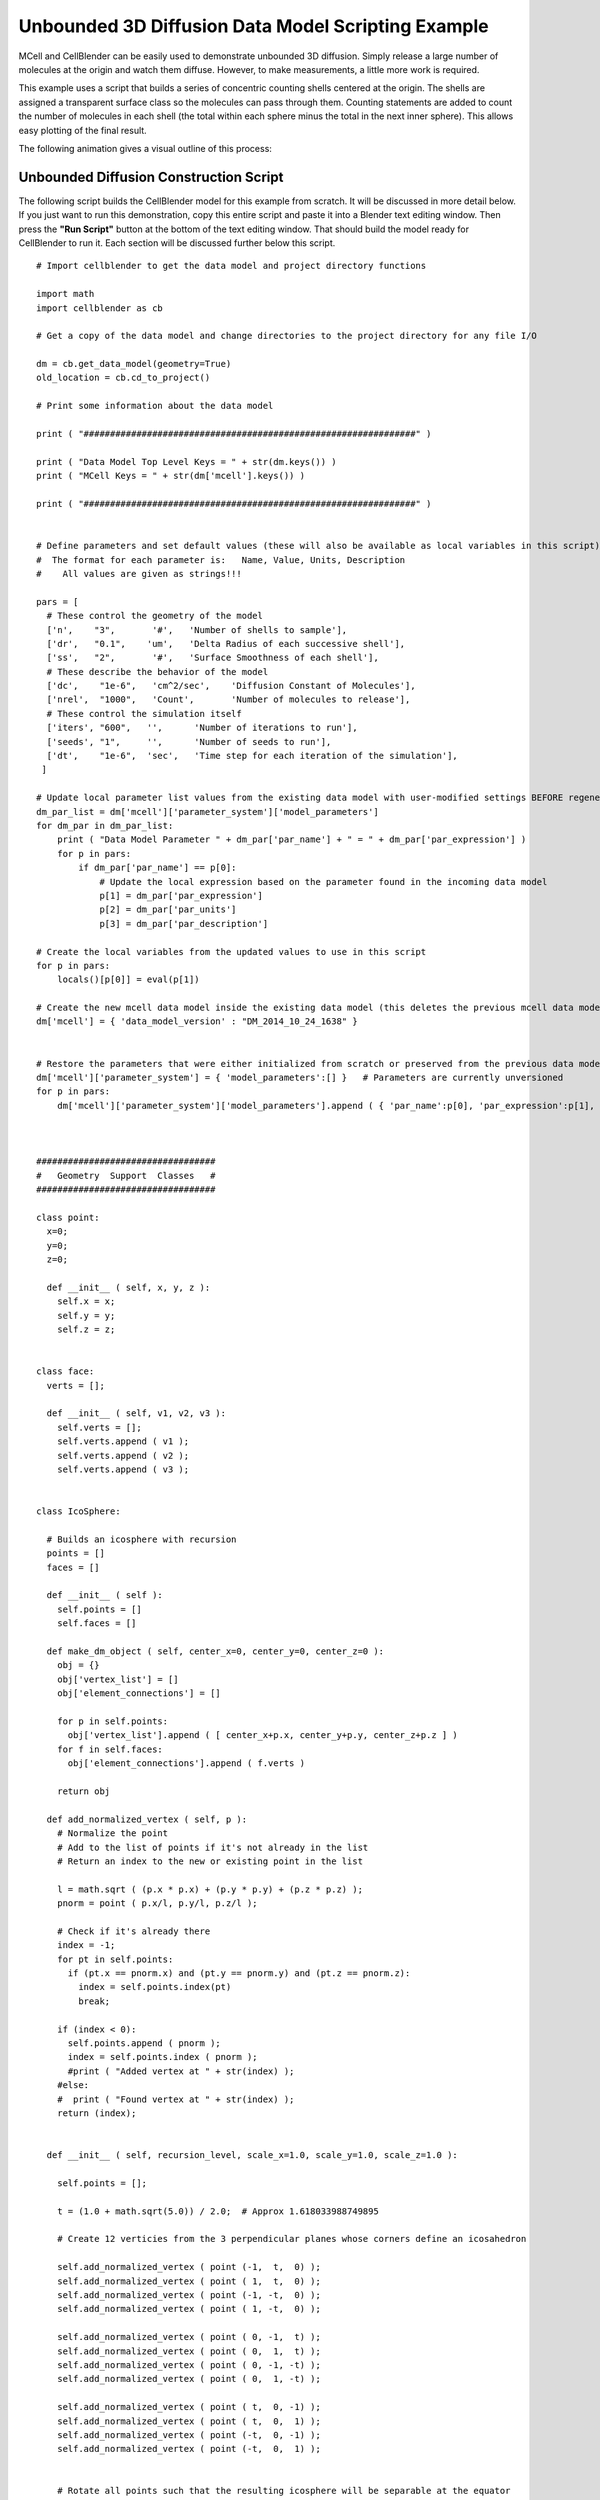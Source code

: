 .. _unbounded_3d_scripting:


*********************************************
Unbounded 3D Diffusion Data Model Scripting Example
*********************************************

.. Git Repo SHA1 ID: 3520f8694d61c81424ff15ff9e7a432e42f0623f


MCell and CellBlender can be easily used to demonstrate unbounded 3D diffusion. Simply release
a large number of molecules at the origin and watch them diffuse. However, to make measurements,
a little more work is required.

This example uses a script that builds a series of concentric counting shells centered at the origin.
The shells are assigned a transparent surface class so the molecules can pass through them. Counting
statements are added to count the number of molecules in each shell (the total within each sphere
minus the total in the next inner sphere). This allows easy plotting of the final result.

The following animation gives a visual outline of this process:

.. image:: ./images/unbounded_diffusion_800.gif


Unbounded Diffusion Construction Script
---------------------------------------------

The following script builds the CellBlender model for this example from scratch. It will be discussed in more detail below.
If you just want to run this demonstration, copy this entire script and paste it into a Blender text editing window. Then
press the **"Run Script"** button at the bottom of the text editing window. That should build the model ready for CellBlender
to run it. Each section will be discussed further below this script.

::


    # Import cellblender to get the data model and project directory functions

    import math
    import cellblender as cb

    # Get a copy of the data model and change directories to the project directory for any file I/O

    dm = cb.get_data_model(geometry=True)
    old_location = cb.cd_to_project()

    # Print some information about the data model

    print ( "###############################################################" )

    print ( "Data Model Top Level Keys = " + str(dm.keys()) )
    print ( "MCell Keys = " + str(dm['mcell'].keys()) )

    print ( "###############################################################" )


    # Define parameters and set default values (these will also be available as local variables in this script)
    #  The format for each parameter is:   Name, Value, Units, Description
    #    All values are given as strings!!!

    pars = [
      # These control the geometry of the model
      ['n',    "3",       '#',   'Number of shells to sample'],
      ['dr',   "0.1",    'um',   'Delta Radius of each successive shell'],
      ['ss',   "2",       '#',   'Surface Smoothness of each shell'],
      # These describe the behavior of the model
      ['dc',    "1e-6",   'cm^2/sec',    'Diffusion Constant of Molecules'],
      ['nrel',  "1000",   'Count',       'Number of molecules to release'],
      # These control the simulation itself
      ['iters', "600",   '',      'Number of iterations to run'],
      ['seeds', "1",     '',      'Number of seeds to run'],
      ['dt',    "1e-6",  'sec',   'Time step for each iteration of the simulation'],
     ]

    # Update local parameter list values from the existing data model with user-modified settings BEFORE regenerating it
    dm_par_list = dm['mcell']['parameter_system']['model_parameters']
    for dm_par in dm_par_list:
        print ( "Data Model Parameter " + dm_par['par_name'] + " = " + dm_par['par_expression'] )
        for p in pars:
            if dm_par['par_name'] == p[0]:
                # Update the local expression based on the parameter found in the incoming data model
                p[1] = dm_par['par_expression']
                p[2] = dm_par['par_units']
                p[3] = dm_par['par_description']

    # Create the local variables from the updated values to use in this script
    for p in pars:
        locals()[p[0]] = eval(p[1])

    # Create the new mcell data model inside the existing data model (this deletes the previous mcell data model)
    dm['mcell'] = { 'data_model_version' : "DM_2014_10_24_1638" }


    # Restore the parameters that were either initialized from scratch or preserved from the previous data model
    dm['mcell']['parameter_system'] = { 'model_parameters':[] }   # Parameters are currently unversioned
    for p in pars:
        dm['mcell']['parameter_system']['model_parameters'].append ( { 'par_name':p[0], 'par_expression':p[1], 'par_units':p[2], 'par_description':p[3] } )



    ##################################
    #   Geometry  Support  Classes   #
    ##################################

    class point:
      x=0;
      y=0;
      z=0;

      def __init__ ( self, x, y, z ):
        self.x = x;
        self.y = y;
        self.z = z;


    class face:
      verts = [];
      
      def __init__ ( self, v1, v2, v3 ):
        self.verts = [];
        self.verts.append ( v1 );
        self.verts.append ( v2 );
        self.verts.append ( v3 );
      

    class IcoSphere:

      # Builds an icosphere with recursion
      points = []
      faces = []
      
      def __init__ ( self ):
        self.points = []
        self.faces = []
      
      def make_dm_object ( self, center_x=0, center_y=0, center_z=0 ):
        obj = {}
        obj['vertex_list'] = []
        obj['element_connections'] = []

        for p in self.points:
          obj['vertex_list'].append ( [ center_x+p.x, center_y+p.y, center_z+p.z ] )
        for f in self.faces:
          obj['element_connections'].append ( f.verts )

        return obj

      def add_normalized_vertex ( self, p ):
        # Normalize the point
        # Add to the list of points if it's not already in the list
        # Return an index to the new or existing point in the list

        l = math.sqrt ( (p.x * p.x) + (p.y * p.y) + (p.z * p.z) );
        pnorm = point ( p.x/l, p.y/l, p.z/l );

        # Check if it's already there
        index = -1;
        for pt in self.points:
          if (pt.x == pnorm.x) and (pt.y == pnorm.y) and (pt.z == pnorm.z):
            index = self.points.index(pt)
            break;

        if (index < 0):
          self.points.append ( pnorm );
          index = self.points.index ( pnorm );
          #print ( "Added vertex at " + str(index) );
        #else:
        #  print ( "Found vertex at " + str(index) );
        return (index);


      def __init__ ( self, recursion_level, scale_x=1.0, scale_y=1.0, scale_z=1.0 ):

        self.points = [];

        t = (1.0 + math.sqrt(5.0)) / 2.0;  # Approx 1.618033988749895
        
        # Create 12 verticies from the 3 perpendicular planes whose corners define an icosahedron

        self.add_normalized_vertex ( point (-1,  t,  0) );
        self.add_normalized_vertex ( point ( 1,  t,  0) );
        self.add_normalized_vertex ( point (-1, -t,  0) );
        self.add_normalized_vertex ( point ( 1, -t,  0) );

        self.add_normalized_vertex ( point ( 0, -1,  t) );
        self.add_normalized_vertex ( point ( 0,  1,  t) );
        self.add_normalized_vertex ( point ( 0, -1, -t) );
        self.add_normalized_vertex ( point ( 0,  1, -t) );

        self.add_normalized_vertex ( point ( t,  0, -1) );
        self.add_normalized_vertex ( point ( t,  0,  1) );
        self.add_normalized_vertex ( point (-t,  0, -1) );
        self.add_normalized_vertex ( point (-t,  0,  1) );
        
        
        # Rotate all points such that the resulting icosphere will be separable at the equator
        
        if (True):
          # A PI/6 rotation about z (transform x and y) gives an approximate equator in x-y plane
          angle = (math.pi / 2) - math.atan(1/t);
          # print ( "Rotating with angle = " + str(180 * angle / math.pi) );
          for p in self.points:
            newx = (math.cos(angle) * p.x) - (math.sin(angle) * p.z);
            newz = (math.sin(angle) * p.x) + (math.cos(angle) * p.z);
            p.x = newx;
            p.z = newz;

        # Build the original 20 faces for the Icosphere

        self.faces = []

        # Add 5 faces around point 0 (top)
        self.faces.append ( face (  0, 11,  5 ) );    
        self.faces.append ( face (  0,  5,  1 ) );    
        self.faces.append ( face (  0,  1,  7 ) );    
        self.faces.append ( face (  0,  7, 10 ) );    
        self.faces.append ( face (  0, 10, 11 ) );    

        # Add 5 faces adjacent faces
        self.faces.append ( face (  1,  5,  9 ) );    
        self.faces.append ( face (  5, 11,  4 ) );    
        self.faces.append ( face ( 11, 10,  2 ) );    
        self.faces.append ( face ( 10,  7,  6 ) );    
        self.faces.append ( face (  7,  1,  8 ) );    

        # Add 5 faces around point 3 (bottom)
        self.faces.append ( face (  3,  9,  4 ) );    
        self.faces.append ( face (  3,  4,  2 ) );    
        self.faces.append ( face (  3,  2,  6 ) );    
        self.faces.append ( face (  3,  6,  8 ) );    
        self.faces.append ( face (  3,  8,  9 ) );    

        # Add 5 faces adjacent faces
        self.faces.append ( face (  4,  9,  5 ) );    
        self.faces.append ( face (  2,  4, 11 ) );    
        self.faces.append ( face (  6,  2, 10 ) );    
        self.faces.append ( face (  8,  6,  7 ) );    
        self.faces.append ( face (  9,  8,  1 ) );
        

        # Subdivide the faces as requested by the recursion_level argument
        old_points = None;
        old_faces = None;
        
        for rlevel in range(recursion_level):
          # System.out.println ( "\nRecursion Level = " + rlevel );
          # Save the old points and faces and build a new set for this recursion level
          old_points = self.points;
          old_faces = self.faces;
          self.points = []
          self.faces = []
          for f in old_faces:
            # Split this face into 4 more faces
            midpoint = point(0,0,0)
            potential_new_points = []
            for i in range(6):
              potential_new_points.append ( point(0,0,0) )
            for side in range(3):
              p1 = old_points[f.verts[side]];
              p2 = old_points[f.verts[(side+1)%3]];
              midpoint = point ( ((p1.x+p2.x)/2), ((p1.y+p2.y)/2), ((p1.z+p2.z)/2) );
              potential_new_points[2*side] = p1;
              potential_new_points[(2*side)+1] = midpoint;
            # Add the 4 new faces
            # Start with the verticies ... add them all since add_normalized_vertex() will remove duplicates
            vertex_indicies = []
            for i in range(6):
              vertex_indicies.append ( 0 )
            for i in range(6):
              vertex_indicies[i] = self.add_normalized_vertex ( potential_new_points[i] );
            # Now add the 4 new faces
            self.faces.append ( face ( vertex_indicies[0], vertex_indicies[1], vertex_indicies[5] ) );
            self.faces.append ( face ( vertex_indicies[1], vertex_indicies[2], vertex_indicies[3] ) );
            self.faces.append ( face ( vertex_indicies[3], vertex_indicies[4], vertex_indicies[5] ) );
            self.faces.append ( face ( vertex_indicies[1], vertex_indicies[3], vertex_indicies[5] ) );

        for pt in self.points:
          pt.x *= scale_x
          pt.y *= scale_y
          pt.z *= scale_z



    # Add materials for the objects
    dm['mcell']['materials'] = { 'material_dict' : {} }   # Materials are currently unversioned
    dm['mcell']['materials']['material_dict']['shell_color']   = { 'diffuse_color' : {'a':0.3, 'r':0.2, 'g':0.4, 'b':1.0} }


    # Create container objects for geometrical objects and model objects
    dm['mcell']['geometrical_objects'] = {}   # Geometrical objects are currently unversioned
    dm['mcell']['model_objects'] = { 'data_model_version':"DM_2014_10_24_1638" }

    # Each container also includes a list
    dm['mcell']['geometrical_objects']['object_list'] = []
    dm['mcell']['model_objects']['model_object_list'] = []

    # Create a transparent surface class
    dm['mcell']['define_surface_classes'] = {
      'data_model_version' : "DM_2014_10_24_1638",
      'surface_class_list' : [
        {
          'data_model_version' : "DM_2014_10_24_1638",
          'name' : "transp",
          'surface_class_prop_list' : [
            {
              'affected_mols' : "ALL_MOLECULES",
              'clamp_value' : "0",
              'data_model_version' : "DM_2015_11_08_1756",
              'molecule' : "",
              'name' : "Molec.: ALL_MOLECULES   Orient.: Ignore   Type: Transparent",
              'surf_class_orient' : ";",
              'surf_class_type' : "TRANSPARENT"
            }
          ]
        }
      ]
    }

    # Define the Modify Surface Regions structure
    dm['mcell']['modify_surface_regions'] = {
      'data_model_version' : "DM_2014_10_24_1638",
      'modify_surface_regions_list' : []
    }

    # Define the count/plot structure
    dm['mcell']['reaction_data_output'] = {
      'always_generate' : True,
      'combine_seeds' : True,
      'data_model_version' : "DM_2016_03_15_1800",
      'mol_colors' : False,
      'plot_layout' : " ",
      'plot_legend' : "0",
      'reaction_output_list' : [],
      'rxn_step' : ""
    }
      
    # Make a series of transparent icospheres and define a count statement for each one
    for i in range(n):
        r = (i+1) * dr
        ico = IcoSphere(ss,r,r,r).make_dm_object ( 0, 0, 0 )
        ico['name'] = 'ico_' + str(i+1)
        ico['material_names'] = [ 'shell_color' ]
        dm['mcell']['geometrical_objects']['object_list'].append ( ico )
        dm['mcell']['model_objects']['model_object_list'].append ( { 'name':ico['name'] } )
        dm['mcell']['modify_surface_regions']['modify_surface_regions_list'].append ( {
                  'data_model_version' : "DM_2015_11_06_1732",
                  'name' : "Surface Class: transp   Object: ico_%d   ALL" % (i+1),
                  'object_name' : "ico_%d" % (i+1),
                  'region_name' : "",
                  'region_selection' : "ALL",
                  'surf_class_name' : "transp"
                } )
        mdl_string = "COUNT[vm,Scene.ico_%d]" % (i+1)
        if i > 0:
            mdl_string += " - COUNT[vm,Scene.ico_%d]" % (i)
        dm['mcell']['reaction_data_output']['reaction_output_list'].append ( {
                  'count_location' : "Object",
                  'data_file_name' : "",
                  'data_model_version' : "DM_2016_03_15_1800",
                  'mdl_file_prefix' : "ico_%d" % (i+1),
                  'mdl_string' : mdl_string,
                  'molecule_name' : "vm",
                  'name' : "MDL: Count ico_%d]" % (i+1),
                  'object_name' : "ico_%d" % (i+1),
                  'plotting_enabled' : True,
                  'reaction_name' : "",
                  'region_name' : "",
                  'rxn_or_mol' : "MDLString"
                } )


    # Create a molecule list and create a "vm" molecule along with its display properties in that list
    dm['mcell']['define_molecules'] = { 'data_model_version' : "DM_2014_10_24_1638" }
    mol = { 'mol_name':"vm", 'mol_type':"3D", 'diffusion_constant':"dc", 'data_model_version':"DM_2016_01_13_1930" }
    mol['display'] = {'color':[0.0,1.0,0.0], 'emit':1.0, 'glyph':"Cube", 'scale':0.5 }
    dm['mcell']['define_molecules']['molecule_list'] = [ mol ]


    # Create a release site
    dm['mcell']['release_sites'] = {
      'data_model_version' : "DM_2014_10_24_1638",
      'release_site_list' : [
        {
          'molecule' : "vm",
          'quantity' : "nrel",
          'location_x' : "0",
          'location_y' : "0",
          'location_z' : "0",
          'shape' : "SPHERICAL",
          'site_diameter' : "0",
          'stddev' : "0",
          'name' : "release",
          'object_expr' : "",
          'orient' : ";",
          'pattern' : "",
          'points_list' : [],
          'quantity_type' : "NUMBER_TO_RELEASE",
          'release_probability' : "1",
          'data_model_version' : "DM_2015_11_11_1717"
        }
      ]
    }


    # Set up the simulation running parameters

    dm['mcell']['initialization'] = { 'data_model_version':"DM_2014_10_24_1638" }
    dm['mcell']['initialization']['iterations'] = "iters"
    dm['mcell']['initialization']['time_step'] = "dt"

    dm['mcell']['simulation_control'] = { 'data_model_version': 'DM_2016_04_15_1430' }
    dm['mcell']['simulation_control']['start_seed'] = '1'
    dm['mcell']['simulation_control']['end_seed'] = 'seeds'


    # Return to the previous directory and replace the existing data model with this modified version

    cb.cd_to_location ( old_location )
    cb.replace_data_model ( dm, geometry=True )



Initialization
---------------------------------------------

The first part of the script imports the needed modules, gets a copy of the data model, and prints some keys from the data model.
This section is pretty self-explanatory. The directory change isn't needed in this example, because the script doesn't read or
create any files. But it's included here as good practice.

::

    # Import cellblender to get the data model and project directory functions

    import math
    import cellblender as cb

    # Get a copy of the data model and change directories to the project directory for any file I/O

    dm = cb.get_data_model(geometry=True)
    old_location = cb.cd_to_project()

    # Print some information about the data model

    print ( "###############################################################" )

    print ( "Data Model Top Level Keys = " + str(dm.keys()) )
    print ( "MCell Keys = " + str(dm['mcell'].keys()) )

    print ( "###############################################################" )



Collecting Parameters
---------------------------------------------

The next section of the script uses a common CellBlender scripting idiom for setting and/or obtaining various
parameters. The parameters are defined in a Python list of lists. The fields in each list are implied to be
the parameter **name**, **value**, **units**, and **description**. The code then reads through the data model
(which may or may not contain these same values in the parameters section) and replaces the defaults with any
current values set by the user. If this is the first run of this script in an empty CellBlender model, then
none will be found, and the defaults will remain unchanged. Then the script uses these possibly updated values
to create local variables that can be used later by the script. It then creates a new data model containing an
"mcell" key, and fills its parameter_system dictionary with the possibly updated parameters in the list of lists.

::

    # Define parameters and set default values (these will also be available as local variables in this script)
    #  The format for each parameter is:   Name, Value, Units, Description
    #    All values are given as strings!!!

    pars = [
      # These control the geometry of the model
      ['n',    "3",       '#',   'Number of shells to sample'],
      ['dr',   "0.1",    'um',   'Delta Radius of each successive shell'],
      ['ss',   "2",       '#',   'Surface Smoothness of each shell'],
      # These describe the behavior of the model
      ['dc',    "1e-6",   'cm^2/sec',    'Diffusion Constant of Molecules'],
      ['nrel',  "1000",   'Count',       'Number of molecules to release'],
      # These control the simulation itself
      ['iters', "600",   '',      'Number of iterations to run'],
      ['seeds', "1",     '',      'Number of seeds to run'],
      ['dt',    "1e-6",  'sec',   'Time step for each iteration of the simulation'],
     ]

    # Update local parameter list values from the existing data model with user-modified settings BEFORE regenerating it
    dm_par_list = dm['mcell']['parameter_system']['model_parameters']
    for dm_par in dm_par_list:
        print ( "Data Model Parameter " + dm_par['par_name'] + " = " + dm_par['par_expression'] )
        for p in pars:
            if dm_par['par_name'] == p[0]:
                # Update the local expression based on the parameter found in the incoming data model
                p[1] = dm_par['par_expression']
                p[2] = dm_par['par_units']
                p[3] = dm_par['par_description']

    # Create the local variables from the updated values to use in this script
    for p in pars:
        locals()[p[0]] = eval(p[1])

    # Create the new mcell data model inside the existing data model (this deletes the previous mcell data model)
    dm['mcell'] = { 'data_model_version' : "DM_2014_10_24_1638" }


    # Restore the parameters that were either initialized from scratch or preserved from the previous data model
    dm['mcell']['parameter_system'] = { 'model_parameters':[] }   # Parameters are currently unversioned
    for p in pars:
        dm['mcell']['parameter_system']['model_parameters'].append ( { 'par_name':p[0], 'par_expression':p[1], 'par_units':p[2], 'par_description':p[3] } )



Defining Geometry Support Classes
---------------------------------------------

This next section is probably the most model-specific portion of the script. It generates the
geometrical objects needed for the model. In some cases, this geometrical data can simply be
read from a file. In other cases, it can use some of Blender's internal mesh functions. In still
other cases, it might just assume that the proper geometrical objects have already been created.

Creating mesh objects from scratch can be somewhat tedious. For this model, we'll need a series
of concentric spheres for counting. It turns out the Blender has a built-in function that could
create these spheres (or more properly, icospheres) for us. But that's certainly not the case for
all geometrical objects. So this code shows how it can be done from scratch. This entire section
is written to support a simple call to make an icosphere:

::

    ico = IcoSphere(ss,r,r,r).make_dm_object ( 0, 0, 0 )

The result should be a dictionary of points and faces representing the icosphere in data model format.
This particular example starts by building an icosahedron with 12 points and 20 faces. The algorithm
then recursively subdivides each face into 4 smaller faces. The new points are then renormalized to be
on the sphere and the process is repeated until the desired number of subdivisions has been reached.

The algorithm uses its own internal representation of points and faces (the point and face classes).
Eventually it calls the "make_dm_object" to convert that internal representation into a CellBlender
data model compatible dictionary named "obj" that it returns.

::

    ##################################
    #   Geometry  Support  Classes   #
    ##################################

    class point:
      x=0;
      y=0;
      z=0;

      def __init__ ( self, x, y, z ):
        self.x = x;
        self.y = y;
        self.z = z;


    class face:
      verts = [];
      
      def __init__ ( self, v1, v2, v3 ):
        self.verts = [];
        self.verts.append ( v1 );
        self.verts.append ( v2 );
        self.verts.append ( v3 );
      

    class IcoSphere:

      # Builds an icosphere with recursion
      points = []
      faces = []
      
      def __init__ ( self ):
        self.points = []
        self.faces = []
      
      def make_dm_object ( self, center_x=0, center_y=0, center_z=0 ):
        obj = {}
        obj['vertex_list'] = []
        obj['element_connections'] = []

        for p in self.points:
          obj['vertex_list'].append ( [ center_x+p.x, center_y+p.y, center_z+p.z ] )
        for f in self.faces:
          obj['element_connections'].append ( f.verts )

        return obj

      def add_normalized_vertex ( self, p ):
        # Normalize the point
        # Add to the list of points if it's not already in the list
        # Return an index to the new or existing point in the list

        l = math.sqrt ( (p.x * p.x) + (p.y * p.y) + (p.z * p.z) );
        pnorm = point ( p.x/l, p.y/l, p.z/l );

        # Check if it's already there
        index = -1;
        for pt in self.points:
          if (pt.x == pnorm.x) and (pt.y == pnorm.y) and (pt.z == pnorm.z):
            index = self.points.index(pt)
            break;

        if (index < 0):
          self.points.append ( pnorm );
          index = self.points.index ( pnorm );
          #print ( "Added vertex at " + str(index) );
        #else:
        #  print ( "Found vertex at " + str(index) );
        return (index);


      def __init__ ( self, recursion_level, scale_x=1.0, scale_y=1.0, scale_z=1.0 ):

        self.points = [];

        t = (1.0 + math.sqrt(5.0)) / 2.0;  # Approx 1.618033988749895
        
        # Create 12 verticies from the 3 perpendicular planes whose corners define an icosahedron

        self.add_normalized_vertex ( point (-1,  t,  0) );
        self.add_normalized_vertex ( point ( 1,  t,  0) );
        self.add_normalized_vertex ( point (-1, -t,  0) );
        self.add_normalized_vertex ( point ( 1, -t,  0) );

        self.add_normalized_vertex ( point ( 0, -1,  t) );
        self.add_normalized_vertex ( point ( 0,  1,  t) );
        self.add_normalized_vertex ( point ( 0, -1, -t) );
        self.add_normalized_vertex ( point ( 0,  1, -t) );

        self.add_normalized_vertex ( point ( t,  0, -1) );
        self.add_normalized_vertex ( point ( t,  0,  1) );
        self.add_normalized_vertex ( point (-t,  0, -1) );
        self.add_normalized_vertex ( point (-t,  0,  1) );
        
        
        # Rotate all points such that the resulting icosphere will be separable at the equator
        
        if (True):
          # A PI/6 rotation about z (transform x and y) gives an approximate equator in x-y plane
          angle = (math.pi / 2) - math.atan(1/t);
          # print ( "Rotating with angle = " + str(180 * angle / math.pi) );
          for p in self.points:
            newx = (math.cos(angle) * p.x) - (math.sin(angle) * p.z);
            newz = (math.sin(angle) * p.x) + (math.cos(angle) * p.z);
            p.x = newx;
            p.z = newz;

        # Build the original 20 faces for the Icosphere

        self.faces = []

        # Add 5 faces around point 0 (top)
        self.faces.append ( face (  0, 11,  5 ) );    
        self.faces.append ( face (  0,  5,  1 ) );    
        self.faces.append ( face (  0,  1,  7 ) );    
        self.faces.append ( face (  0,  7, 10 ) );    
        self.faces.append ( face (  0, 10, 11 ) );    

        # Add 5 faces adjacent faces
        self.faces.append ( face (  1,  5,  9 ) );    
        self.faces.append ( face (  5, 11,  4 ) );    
        self.faces.append ( face ( 11, 10,  2 ) );    
        self.faces.append ( face ( 10,  7,  6 ) );    
        self.faces.append ( face (  7,  1,  8 ) );    

        # Add 5 faces around point 3 (bottom)
        self.faces.append ( face (  3,  9,  4 ) );    
        self.faces.append ( face (  3,  4,  2 ) );    
        self.faces.append ( face (  3,  2,  6 ) );    
        self.faces.append ( face (  3,  6,  8 ) );    
        self.faces.append ( face (  3,  8,  9 ) );    

        # Add 5 faces adjacent faces
        self.faces.append ( face (  4,  9,  5 ) );    
        self.faces.append ( face (  2,  4, 11 ) );    
        self.faces.append ( face (  6,  2, 10 ) );    
        self.faces.append ( face (  8,  6,  7 ) );    
        self.faces.append ( face (  9,  8,  1 ) );
        

        # Subdivide the faces as requested by the recursion_level argument
        old_points = None;
        old_faces = None;
        
        for rlevel in range(recursion_level):
          # System.out.println ( "\nRecursion Level = " + rlevel );
          # Save the old points and faces and build a new set for this recursion level
          old_points = self.points;
          old_faces = self.faces;
          self.points = []
          self.faces = []
          for f in old_faces:
            # Split this face into 4 more faces
            midpoint = point(0,0,0)
            potential_new_points = []
            for i in range(6):
              potential_new_points.append ( point(0,0,0) )
            for side in range(3):
              p1 = old_points[f.verts[side]];
              p2 = old_points[f.verts[(side+1)%3]];
              midpoint = point ( ((p1.x+p2.x)/2), ((p1.y+p2.y)/2), ((p1.z+p2.z)/2) );
              potential_new_points[2*side] = p1;
              potential_new_points[(2*side)+1] = midpoint;
            # Add the 4 new faces
            # Start with the verticies ... add them all since add_normalized_vertex() will remove duplicates
            vertex_indicies = []
            for i in range(6):
              vertex_indicies.append ( 0 )
            for i in range(6):
              vertex_indicies[i] = self.add_normalized_vertex ( potential_new_points[i] );
            # Now add the 4 new faces
            self.faces.append ( face ( vertex_indicies[0], vertex_indicies[1], vertex_indicies[5] ) );
            self.faces.append ( face ( vertex_indicies[1], vertex_indicies[2], vertex_indicies[3] ) );
            self.faces.append ( face ( vertex_indicies[3], vertex_indicies[4], vertex_indicies[5] ) );
            self.faces.append ( face ( vertex_indicies[1], vertex_indicies[3], vertex_indicies[5] ) );

        for pt in self.points:
          pt.x *= scale_x
          pt.y *= scale_y
          pt.z *= scale_z




Creating Materials, Containers, and a Transparent Surface Class
---------------------------------------------

Building a data model is mostly making dictionaries and lists with CellBlender's expected keys.
In this next section of code, new dictionaries are made for materials, geometrical objects, and
model objects. These will all be filled by looping in subsequent sections of this script. Since
a transparent surface class will be needed, it's created here as well. Note the pattern of setting
up empty lists that will be filled in later.

::

    # Add materials for the objects
    dm['mcell']['materials'] = { 'material_dict' : {} }   # Materials are currently unversioned
    dm['mcell']['materials']['material_dict']['shell_color']   = { 'diffuse_color' : {'a':0.3, 'r':0.2, 'g':0.4, 'b':1.0} }


    # Create container objects for geometrical objects and model objects
    dm['mcell']['geometrical_objects'] = {}   # Geometrical objects are currently unversioned
    dm['mcell']['model_objects'] = { 'data_model_version':"DM_2014_10_24_1638" }

    # Each container also includes a list
    dm['mcell']['geometrical_objects']['object_list'] = []
    dm['mcell']['model_objects']['model_object_list'] = []

    # Create a transparent surface class
    dm['mcell']['define_surface_classes'] = {
      'data_model_version' : "DM_2014_10_24_1638",
      'surface_class_list' : [
        {
          'data_model_version' : "DM_2014_10_24_1638",
          'name' : "transp",
          'surface_class_prop_list' : [
            {
              'affected_mols' : "ALL_MOLECULES",
              'clamp_value' : "0",
              'data_model_version' : "DM_2015_11_08_1756",
              'molecule' : "",
              'name' : "Molec.: ALL_MOLECULES   Orient.: Ignore   Type: Transparent",
              'surf_class_orient' : ";",
              'surf_class_type' : "TRANSPARENT"
            }
          ]
        }
      ]
    }



Building Containers for Surface Regions and Counting
---------------------------------------------

The model will also need to modify surface regions to make them transparent and it will
need to generate count statements. Again, the empty list structures are created to be
filled in later.

::

    # Define the Modify Surface Regions structure
    dm['mcell']['modify_surface_regions'] = {
      'data_model_version' : "DM_2014_10_24_1638",
      'modify_surface_regions_list' : []
    }

    # Define the count/plot structure
    dm['mcell']['reaction_data_output'] = {
      'always_generate' : True,
      'combine_seeds' : True,
      'data_model_version' : "DM_2016_03_15_1800",
      'mol_colors' : False,
      'plot_layout' : " ",
      'plot_legend' : "0",
      'reaction_output_list' : [],
      'rxn_step' : ""
    }
      


Looping to build Geometrical Objects, assign Surface Classes, and make Count Statements
---------------------------------------------

Now that all of the empty "containers" have been set up, this section of code
can loop through the requested number of measuring shells and do the following
things:

  * Create the geometry (icosphere) for each shell
  * Name each icosphere
  * Assign a material to each icosphere
  * Append each icosphere to the geometrical objects list and the model objects list
  * Apply a surface region modification to make each icosphere transparent to all molecules
  * Create a Count statement for each icosphere that subtracts the count of the previous (inner) icosphere

That's a lot of tasks, but they're easily accomplished because everything has already been
set up.


::

    # Make a series of transparent icospheres and define a count statement for each one
    for i in range(n):
        r = (i+1) * dr
        ico = IcoSphere(ss,r,r,r).make_dm_object ( 0, 0, 0 )
        ico['name'] = 'ico_' + str(i+1)
        ico['material_names'] = [ 'shell_color' ]
        dm['mcell']['geometrical_objects']['object_list'].append ( ico )
        dm['mcell']['model_objects']['model_object_list'].append ( { 'name':ico['name'] } )
        dm['mcell']['modify_surface_regions']['modify_surface_regions_list'].append ( {
                  'data_model_version' : "DM_2015_11_06_1732",
                  'name' : "Surface Class: transp   Object: ico_%d   ALL" % (i+1),
                  'object_name' : "ico_%d" % (i+1),
                  'region_name' : "",
                  'region_selection' : "ALL",
                  'surf_class_name' : "transp"
                } )
        mdl_string = "COUNT[vm,Scene.ico_%d]" % (i+1)
        if i > 0:
            mdl_string += " - COUNT[vm,Scene.ico_%d]" % (i)
        dm['mcell']['reaction_data_output']['reaction_output_list'].append ( {
                  'count_location' : "Object",
                  'data_file_name' : "",
                  'data_model_version' : "DM_2016_03_15_1800",
                  'mdl_file_prefix' : "ico_%d" % (i+1),
                  'mdl_string' : mdl_string,
                  'molecule_name' : "vm",
                  'name' : "MDL: Count ico_%d]" % (i+1),
                  'object_name' : "ico_%d" % (i+1),
                  'plotting_enabled' : True,
                  'reaction_name' : "",
                  'region_name' : "",
                  'rxn_or_mol' : "MDLString"
                } )



Defining Molecules and a Release Site
---------------------------------------------

Since this model only has one molecule and one release site, these can be created directly.

::

    # Create a molecule list and create a "vm" molecule along with its display properties in that list
    dm['mcell']['define_molecules'] = { 'data_model_version' : "DM_2014_10_24_1638" }
    mol = { 'mol_name':"vm", 'mol_type':"3D", 'diffusion_constant':"dc", 'data_model_version':"DM_2016_01_13_1930" }
    mol['display'] = {'color':[0.0,1.0,0.0], 'emit':1.0, 'glyph':"Cube", 'scale':0.5 }
    dm['mcell']['define_molecules']['molecule_list'] = [ mol ]


    # Create a release site
    dm['mcell']['release_sites'] = {
      'data_model_version' : "DM_2014_10_24_1638",
      'release_site_list' : [
        {
          'molecule' : "vm",
          'quantity' : "nrel",
          'location_x' : "0",
          'location_y' : "0",
          'location_z' : "0",
          'shape' : "SPHERICAL",
          'site_diameter' : "0",
          'stddev' : "0",
          'name' : "release",
          'object_expr' : "",
          'orient' : ";",
          'pattern' : "",
          'points_list' : [],
          'quantity_type' : "NUMBER_TO_RELEASE",
          'release_probability' : "1",
          'data_model_version' : "DM_2015_11_11_1717"
        }
      ]
    }



Defining Simulation Run Parameters and Replacing the Data Model
---------------------------------------------

The final step is setting up the initialization and run control sections. Note that the
parameters "iters" and "dt" and "seeds" are given as string expressions. These refer to
the parameters that have already been added to the data model. This will allow these to
be changed easily from the parameter panel each time the simulation is re-run.

The last two calls restore the default directory location to the location saved at the
top of this script and replace the CellBlender data model with the data model that we
built in this script. Once that last call has returned, all of CellBlender's properties
will have been replaced with values from the data model that we built in this script.

::

    # Set up the simulation running parameters

    dm['mcell']['initialization'] = { 'data_model_version':"DM_2014_10_24_1638" }
    dm['mcell']['initialization']['iterations'] = "iters"
    dm['mcell']['initialization']['time_step'] = "dt"

    dm['mcell']['simulation_control'] = { 'data_model_version': 'DM_2016_04_15_1430' }
    dm['mcell']['simulation_control']['start_seed'] = '1'
    dm['mcell']['simulation_control']['end_seed'] = 'seeds'


    # Return to the previous directory and replace the existing data model with this modified version

    cb.cd_to_location ( old_location )
    cb.replace_data_model ( dm, geometry=True )



